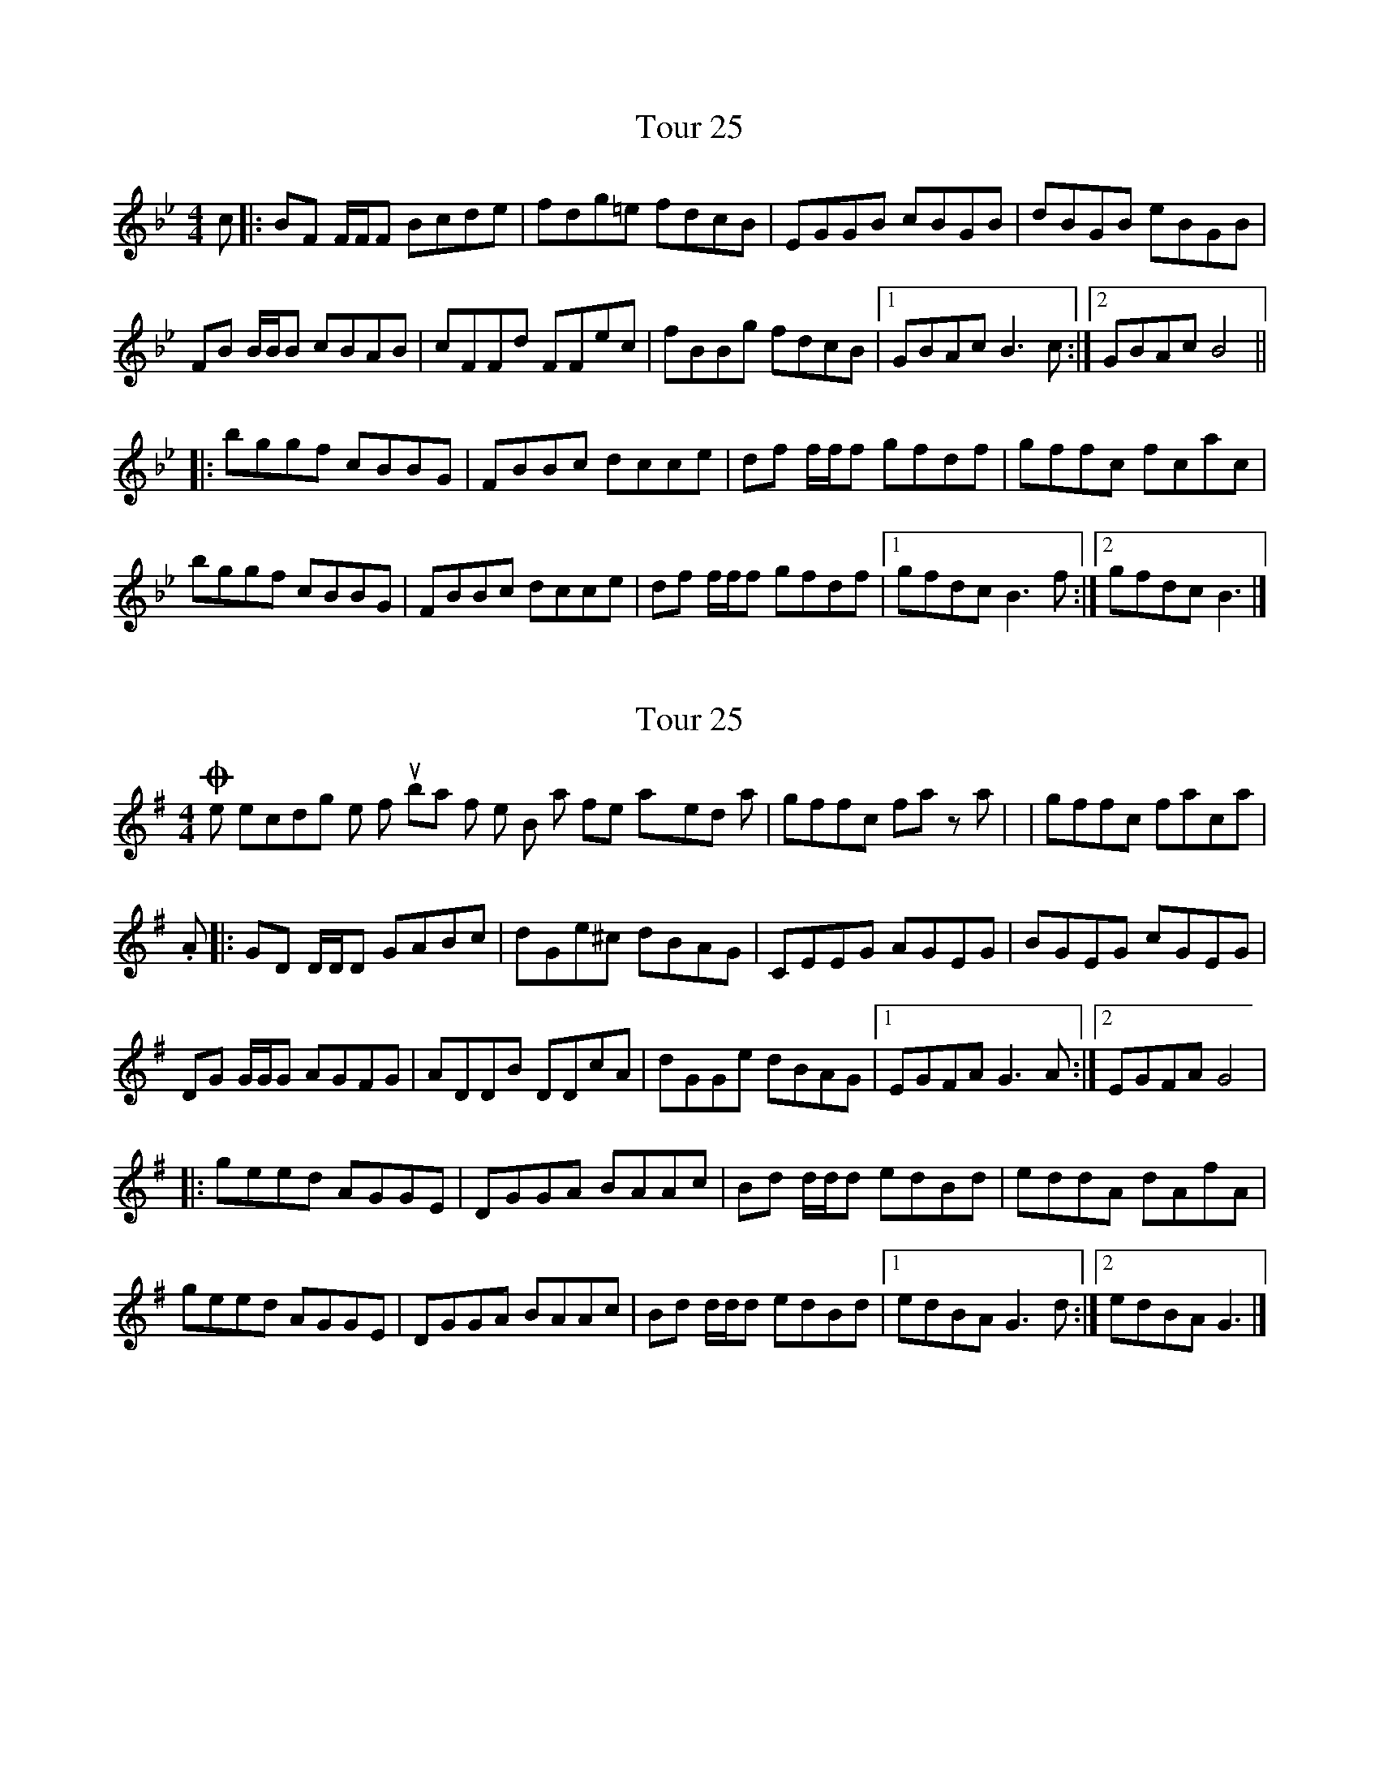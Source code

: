 X: 1
T: Tour 25
Z: DonaldK
S: https://thesession.org/tunes/10036#setting10036
R: reel
M: 4/4
L: 1/8
K: Gmin
c|:BF F/F/F Bcde|fdg=e fdcB|EGGB cBGB|dBGB eBGB|
FB B/B/B cBAB|cFFd FFec|fBBg fdcB|[1GBAc B3c:|[2GBAc B4||
|:bggf cBBG|FBBc dcce|df f/f/f gfdf|gffc fcac|
bggf cBBG|FBBc dcce|df f/f/f gfdf|[1gfdc B3f:|[2gfdc B3|]
X: 2
T: Tour 25
Z: DonaldK
S: https://thesession.org/tunes/10036#setting20168
R: reel
M: 4/4
L: 1/8
K: Gmaj
On the recording the fourth bar of the B part is often played as |gffc fa za| or |gffc faca|.A|:GD D/2D/2D GABc|dGe^c dBAG|CEEG AGEG|BGEG cGEG|DG G/2G/2G AGFG|ADDB DDcA|dGGe dBAG| [1EGFA G3A:| [2EGFA G4||:geed AGGE|DGGA BAAc|Bd d/2d/2d edBd|eddA dAfA|geed AGGE|DGGA BAAc|Bd d/2d/2d edBd| [1edBA G3d:| [2edBA G3|]

